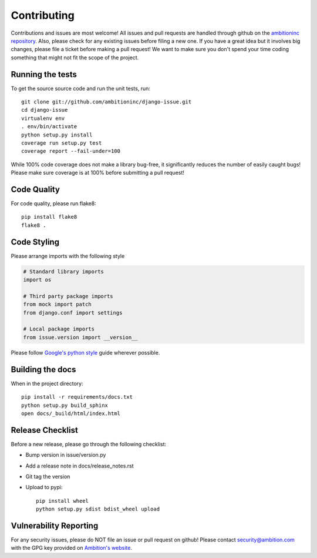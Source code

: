 Contributing
============

Contributions and issues are most welcome! All issues and pull requests are
handled through github on the `ambitioninc repository`_. Also, please check for
any existing issues before filing a new one. If you have a great idea but it
involves big changes, please file a ticket before making a pull request! We
want to make sure you don't spend your time coding something that might not fit
the scope of the project.

.. _ambitioninc repository: https://github.com/ambitioninc/django-issue/issues

Running the tests
-----------------

To get the source source code and run the unit tests, run::

    git clone git://github.com/ambitioninc/django-issue.git
    cd django-issue
    virtualenv env
    . env/bin/activate
    python setup.py install
    coverage run setup.py test
    coverage report --fail-under=100

While 100% code coverage does not make a library bug-free, it significantly
reduces the number of easily caught bugs! Please make sure coverage is at 100%
before submitting a pull request!

Code Quality
------------

For code quality, please run flake8::

    pip install flake8
    flake8 .

Code Styling
------------
Please arrange imports with the following style

.. code-block:: python

    # Standard library imports
    import os

    # Third party package imports
    from mock import patch
    from django.conf import settings

    # Local package imports
    from issue.version import __version__

Please follow `Google's python style`_ guide wherever possible.

.. _Google's python style: http://google-styleguide.googlecode.com/svn/trunk/pyguide.html

Building the docs
-----------------

When in the project directory::

    pip install -r requirements/docs.txt
    python setup.py build_sphinx
    open docs/_build/html/index.html

Release Checklist
-----------------

Before a new release, please go through the following checklist:

* Bump version in issue/version.py
* Add a release note in docs/release_notes.rst
* Git tag the version
* Upload to pypi::

    pip install wheel
    python setup.py sdist bdist_wheel upload

Vulnerability Reporting
-----------------------

For any security issues, please do NOT file an issue or pull request on github!
Please contact `security@ambition.com`_ with the GPG key provided on `Ambition's
website`_.

.. _security@ambition.com: mailto:security@ambition.com
.. _Ambition's website: http://ambition.com/security/
